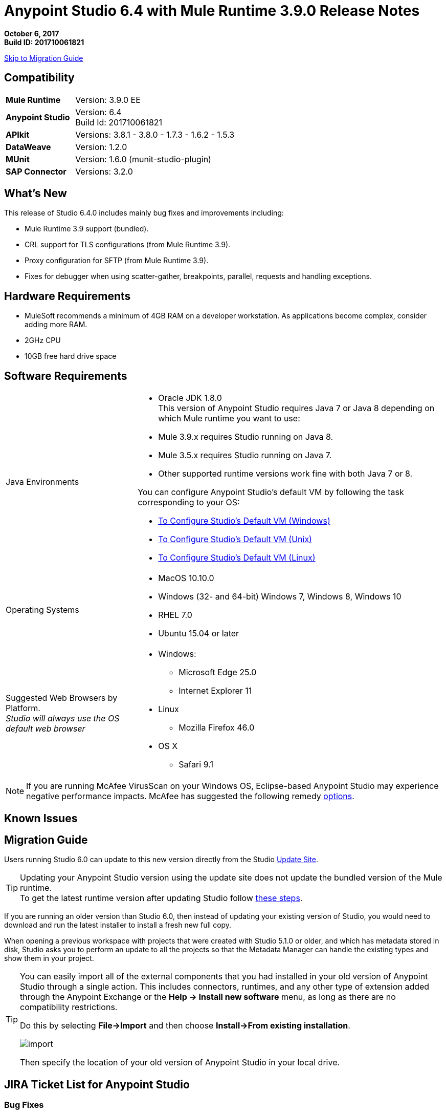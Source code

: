 = Anypoint Studio 6.4 with Mule Runtime 3.9.0 Release Notes

*October 6, 2017* +
*Build ID: 201710061821*

xref:migration[Skip to Migration Guide]

== Compatibility

[cols="30a,70a"]
|===
| *Mule Runtime*
| Version: 3.9.0 EE

|*Anypoint Studio*
|Version: 6.4 +
Build Id: 201710061821

|*APIkit*
|Versions: 3.8.1 - 3.8.0 - 1.7.3 - 1.6.2 - 1.5.3

|*DataWeave* +
|Version: 1.2.0

|*MUnit* +
|Version: 1.6.0 (munit-studio-plugin)

|*SAP Connector*
|Versions: 3.2.0
|===


== What's New

This release of Studio 6.4.0 includes mainly bug fixes and improvements including:

* Mule Runtime 3.9 support (bundled).
* CRL support for TLS configurations (from Mule Runtime 3.9).
* Proxy configuration for SFTP (from Mule Runtime 3.9).
* Fixes for debugger when using scatter-gather, breakpoints, parallel, requests and handling exceptions.

== Hardware Requirements

* MuleSoft recommends a minimum of 4GB RAM on a developer workstation. As applications become complex, consider adding more RAM.
* 2GHz CPU
* 10GB free hard drive space

== Software Requirements

[cols="30a,70a"]
|===
|Java Environments |* Oracle JDK 1.8.0 +
This version of Anypoint Studio requires Java 7 or Java 8 depending on which Mule runtime you want to use:

* Mule 3.9.x requires Studio running on Java 8.
* Mule 3.5.x requires Studio running on Java 7.
* Other supported runtime versions work fine with both Java 7 or 8.

You can configure Anypoint Studio's default VM by following the task corresponding to your OS:

* link:/anypoint-studio/v/6/studio-configure-vm-task-wx[To Configure Studio’s Default VM (Windows)]
* link:/anypoint-studio/v/6/studio-configure-vm-task-unx[To Configure Studio’s Default VM (Unix)]
* link:/anypoint-studio/v/6/studio-configure-vm-task-lnx[To Configure Studio’s Default VM (Linux)]

|Operating Systems |* MacOS 10.10.0 +
* Windows (32- and 64-bit) Windows 7, Windows 8, Windows 10 +
* RHEL 7.0 +
* Ubuntu 15.04 or later
|Suggested Web Browsers by Platform. +
_Studio will always use the OS default web browser_ | * Windows: +
** Microsoft Edge 25.0  +
** Internet Explorer 11 +
* Linux +
** Mozilla Firefox 46.0  +
* OS X +
** Safari 9.1
|===


[NOTE]
--
If you are running McAfee VirusScan on your Windows OS, Eclipse-based Anypoint Studio may experience negative performance impacts. McAfee has suggested the following remedy link:https://kc.mcafee.com/corporate/index?page=content&id=KB58727[options].
--

== Known Issues


[[migration]]
== Migration Guide

Users running Studio 6.0 can update to this new version directly from the Studio link:/anypoint-studio/v/6/studio-update-sites[Update Site].

[TIP]
--
Updating your Anypoint Studio version using the update site does not update the bundled version of the Mule runtime. +
To get the latest runtime version after updating Studio follow link:/anypoint-studio/v/6/download-and-launch-anypoint-studio#updating-studio[these steps].
--

If you are running an older version than Studio 6.0, then instead of updating your existing version of Studio, you would need to download and run the latest installer to install a fresh new full copy.

When opening a previous workspace with projects that were created with Studio 5.1.0 or older, and which has metadata stored in disk, Studio asks you to perform an update to all the projects so that the Metadata Manager can handle the existing types and show them in your project.

[TIP]
====
You can easily import all of the external components that you had installed in your old version of Anypoint Studio through a single action. This includes connectors, runtimes, and any other type of extension added through the Anypoint Exchange or the ​*Help -> Install new software*​ menu, as long as there are no compatibility restrictions.

Do this by selecting *File->Import* and then choose *Install->From existing installation*.

image:import_extensions.png[import]

Then specify the location of your old version of Anypoint Studio in your local drive.
====

== JIRA Ticket List for Anypoint Studio

=== Bug Fixes

* STUDIO-9100 - Renaming a flow ref / batch ref on the canvas doesn't work
* STUDIO-9164 - Maven: cancel build does not work
* STUDIO-9211 - Wrong metadata propagation when defining headers and using Apikit router
* STUDIO-9285 - Support changing url to Exchange 1.0 for consuming but not for uploading artifacts
* STUDIO-9297 - DataWeave output display corrupted characters on Windows with non ascii characters in dwl
* STUDIO-9373 - Import from Design Center: when an error is thrown the focus is set to the Browse API window locking the UI for the user
* STUDIO-9562 - Console V4 rendered in Studio 6.3.0
* STUDIO-9579 - Copybook import generates schema, but can't be set as metadata
* STUDIO-9641 - [SE-6130] Data Mapper migrator doesn't do anything
* STUDIO-9657 - [Import from Design Center] Issue when retrieving api with folders.
* STUDIO-9660 - A java.lang.NullPointerException it's being generated during the configuration and building of a JSON output in a Transform Message on Anypoint Studio
* STUDIO-9661 - Cannot install non-devkit connectors from Exchange (feature id format)
* STUDIO-9668 - Cannot configure HTTP Request Configuration using RAML spec with dependencies from Exchange
* STUDIO-9686 - Remove (beta) label from Excel Custom Metadata
* STUDIO-9699 - [Custom Policies] Add Mule Debugger configuration when debugging a custom policy project
* STUDIO-9700 - Studio is incorrectly validating RAML in .repository
* STUDIO-9703 - Windows 7 Mouse scroll wheel chnages outbound HTTP paramters
* STUDIO-9720 - Munit flow reference validation error
* STUDIO-9779 - Error when creating project with ApiKit definition
* STUDIO-9794 - Debugging not working in Studio
* STUDIO-9803 - MuleClassLoader is not being close generating some high memory consumption
* STUDIO-9827 - [Publish to exchange] Add the logic from studio 7 in order to publish to exchange without a preset settings.xml
* STUDIO-9834 - [Publish to exchange] Wrong filter for organizations does not allow publish to exchange
* STUDIO-9874 - [FV] Can't create a mule project in from an API spec in the VCS if I'm using STGXDR environment
* STUDIO-9875 - When dragging and dropping a Transformer, an error is thrown.
* STUDIO-9879 - Soap router should log error message when soap action is not defined
* STUDIO-9934 - Step debugging show different path in graphical mode
* STUDIO-9936 - [SE-5814] Remove flow-ref and batch-ref automatic renaming
* STUDIO-9997 - Shared domain configuration XML file gets corrupted by Studio while configuring a connector configuration that exists in a shared domain configuration XML file
* STUDIO-1000  - [Publish to exchange] The publish is not checking the Exchange Contributor permission to publish

=== Enhancement Request

* STUDIO-9103 - Allow property placeholder for flow initial state
* STUDIO-9552 - Validate project name to avoid special characters

== Support

* Access link:http://forums.mulesoft.com/[MuleSoft’s Forum] to pose questions and get help from Mule’s broad community of users.
* To access MuleSoft’s expert support team link:https://www.mulesoft.com/support-and-services/mule-esb-support-license-subscription[subscribe to Mule ESB Enterprise] and log in to MuleSoft’s link:http://www.mulesoft.com/support-login[Customer Portal].
